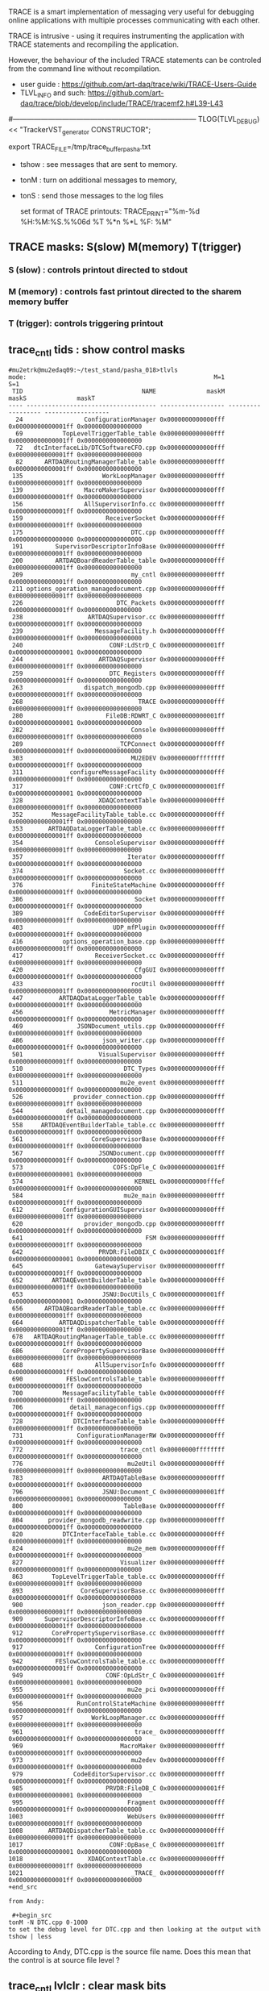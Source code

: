 #+startup:fold -*- buffer-read-only:t -*- 
# ------------------------------------------------------------------------------
# info on what is TRACE and how to use it
# ------------------------------------------------------------------------------
TRACE is a smart implementation of messaging very useful for debugging 
online applications with multiple processes communicating with each other.

TRACE is intrusive - using it requires instrumenting the application 
with TRACE statements and recompiling the application. 

However, the behaviour of the included TRACE statements can be controled 
from the command line without recompilation.

- user guide        : https://github.com/art-daq/trace/wiki/TRACE-Users-Guide
- TLVL_INFO and such: https://github.com/art-daq/trace/blob/develop/include/TRACE/tracemf2.h#L39-L43

#------------------------------------------------------------------------------
TLOG(TLVL_DEBUG) << "TrackerVST_generator CONSTRUCTOR";

 export TRACE_FILE=/tmp/trace_buffer_pasha.txt

- tshow : see messages that are sent to memory.
- tonM  : turn on additional messages to memory,
- tonS  : send those messages to the log files

 set format of TRACE printouts: TRACE_PRINT="%m-%d %H:%M:%S.%%06d %T %*n %*L %F: %M"

** TRACE masks: S(slow) M(memory) T(trigger)                                 
*** S (slow)   : controls printout directed to stdout
*** M (memory) : controls fast printout directed to the sharem memory buffer
*** T (trigger): controls triggering printout
** trace_cntl tids    : show control masks                                   
#+begin_src 
#mu2etrk@mu2edaq09:~/test_stand/pasha_018>tlvls
mode:                                                    M=1                S=1
 TID                                 NAME              maskM              maskS              maskT
---- ------------------------------------ ------------------ ------------------ ------------------
  24                 ConfigurationManager 0x0000000000000fff 0x00000000000001ff 0x0000000000000000
  69           TopLevelTriggerTable_table 0x0000000000000fff 0x00000000000001ff 0x0000000000000000
  72   dtcInterfaceLib/DTCSoftwareCFO.cpp 0x0000000000000fff 0x00000000000001ff 0x0000000000000000
  82      ARTDAQRoutingManagerTable_table 0x0000000000000fff 0x00000000000001ff 0x0000000000000000
 135                      WorkLoopManager 0x0000000000000fff 0x00000000000001ff 0x0000000000000000
 139                 MacroMakerSupervisor 0x0000000000000fff 0x00000000000001ff 0x0000000000000000
 156                 AllSupervisorInfo.cc 0x0000000000000fff 0x00000000000001ff 0x0000000000000000
 159                       ReceiverSocket 0x0000000000000fff 0x00000000000001ff 0x0000000000000000
 175                              DTC.cpp 0x0000000000000fff 0x0000000000000000 0x0000000000000000
 191         SupervisorDescriptorInfoBase 0x0000000000000fff 0x00000000000001ff 0x0000000000000000
 200         ARTDAQBoardReaderTable_table 0x0000000000000fff 0x00000000000001ff 0x0000000000000000
 209                              my_cntl 0x0000000000000fff 0x00000000000001ff 0x0000000000000000
 211 options_operation_managedocument.cpp 0x0000000000000fff 0x00000000000001ff 0x0000000000000000
 226                          DTC_Packets 0x0000000000000fff 0x00000000000001ff 0x0000000000000000
 238                  ARTDAQSupervisor.cc 0x0000000000000fff 0x00000000000001ff 0x0000000000000000
 239                    MessageFacility.h 0x0000000000000fff 0x00000000000001ff 0x0000000000000000
 240                        CONF:LdStrD_C 0x00000000000001ff 0x0000000000000001 0x0000000000000000
 244                     ARTDAQSupervisor 0x0000000000000fff 0x00000000000001ff 0x0000000000000000
 259                        DTC_Registers 0x0000000000000fff 0x00000000000001ff 0x0000000000000000
 263                 dispatch_mongodb.cpp 0x0000000000000fff 0x00000000000001ff 0x0000000000000000
 268                                TRACE 0x0000000000000fff 0x00000000000001ff 0x0000000000000000
 280                       FileDB:RDWRT_C 0x00000000000001ff 0x0000000000000001 0x0000000000000000
 282                              Console 0x0000000000000fff 0x00000000000001ff 0x0000000000000000
 289                          _TCPConnect 0x0000000000000fff 0x00000000000001ff 0x0000000000000000
 303                              MU2EDEV 0x00000000ffffffff 0x00000000000001ff 0x0000000000000000
 311             configureMessageFacility 0x0000000000000fff 0x00000000000001ff 0x0000000000000000
 317                        CONF:CrtCfD_C 0x00000000000001ff 0x0000000000000001 0x0000000000000000
 328                     XDAQContextTable 0x0000000000000fff 0x00000000000001ff 0x0000000000000000
 352        MessageFacilityTable_table.cc 0x0000000000000fff 0x00000000000001ff 0x0000000000000000
 353       ARTDAQDataLoggerTable_table.cc 0x0000000000000fff 0x00000000000001ff 0x0000000000000000
 354                    ConsoleSupervisor 0x0000000000000fff 0x00000000000001ff 0x0000000000000000
 357                             Iterator 0x0000000000000fff 0x00000000000001ff 0x0000000000000000
 374                            Socket.cc 0x0000000000000fff 0x00000000000001ff 0x0000000000000000
 376                   FiniteStateMachine 0x0000000000000fff 0x00000000000001ff 0x0000000000000000
 386                               Socket 0x0000000000000fff 0x00000000000001ff 0x0000000000000000
 389                 CodeEditorSupervisor 0x0000000000000fff 0x00000000000001ff 0x0000000000000000
 403                         UDP_mfPlugin 0x0000000000000fff 0x00000000000001ff 0x0000000000000000
 416           options_operation_base.cpp 0x0000000000000fff 0x00000000000001ff 0x0000000000000000
 417                    ReceiverSocket.cc 0x0000000000000fff 0x00000000000001ff 0x0000000000000000
 420                               CfgGUI 0x0000000000000fff 0x00000000000001ff 0x0000000000000000
 433                              rocUtil 0x0000000000000fff 0x00000000000001ff 0x0000000000000000
 447          ARTDAQDataLoggerTable_table 0x0000000000000fff 0x00000000000001ff 0x0000000000000000
 456                        MetricManager 0x0000000000000fff 0x00000000000001ff 0x0000000000000000
 469               JSONDocument_utils.cpp 0x0000000000000fff 0x00000000000001ff 0x0000000000000000
 486                      json_writer.cpp 0x0000000000000fff 0x00000000000001ff 0x0000000000000000
 501                     VisualSupervisor 0x0000000000000fff 0x00000000000001ff 0x0000000000000000
 510                            DTC_Types 0x0000000000000fff 0x00000000000001ff 0x0000000000000000
 511                           mu2e_event 0x0000000000000fff 0x00000000000001ff 0x0000000000000000
 526              provider_connection.cpp 0x0000000000000fff 0x00000000000001ff 0x0000000000000000
 544            detail_managedocument.cpp 0x0000000000000fff 0x00000000000001ff 0x0000000000000000
 558     ARTDAQEventBuilderTable_table.cc 0x0000000000000fff 0x00000000000001ff 0x0000000000000000
 561                   CoreSupervisorBase 0x0000000000000fff 0x00000000000001ff 0x0000000000000000
 567                     JSONDocument.cpp 0x0000000000000fff 0x00000000000001ff 0x0000000000000000
 573                         COFS:DpFle_C 0x00000000000001ff 0x0000000000000001 0x0000000000000000
 574                               KERNEL 0x00000000000fffef 0x00000000000001ff 0x0000000000000000
 584                            mu2e_main 0x0000000000000fff 0x00000000000001ff 0x0000000000000000
 612           ConfigurationGUISupervisor 0x0000000000000fff 0x00000000000001ff 0x0000000000000000
 620                 provider_mongodb.cpp 0x0000000000000fff 0x00000000000001ff 0x0000000000000000
 641                                  FSM 0x0000000000000fff 0x00000000000001ff 0x0000000000000000
 642                     PRVDR:FileDBIX_C 0x00000000000001ff 0x0000000000000001 0x0000000000000000
 645                    GatewaySupervisor 0x0000000000000fff 0x00000000000001ff 0x0000000000000000
 652        ARTDAQEventBuilderTable_table 0x0000000000000fff 0x00000000000001ff 0x0000000000000000
 653                      JSNU:DocUtils_C 0x00000000000001ff 0x0000000000000001 0x0000000000000000
 656      ARTDAQBoardReaderTable_table.cc 0x0000000000000fff 0x00000000000001ff 0x0000000000000000
 664          ARTDAQDispatcherTable_table 0x0000000000000fff 0x00000000000001ff 0x0000000000000000
 678   ARTDAQRoutingManagerTable_table.cc 0x0000000000000fff 0x00000000000001ff 0x0000000000000000
 686           CorePropertySupervisorBase 0x0000000000000fff 0x00000000000001ff 0x0000000000000000
 688                    AllSupervisorInfo 0x0000000000000fff 0x00000000000001ff 0x0000000000000000
 690            FESlowControlsTable_table 0x0000000000000fff 0x00000000000001ff 0x0000000000000000
 700           MessageFacilityTable_table 0x0000000000000fff 0x00000000000001ff 0x0000000000000000
 706             detail_manageconfigs.cpp 0x0000000000000fff 0x00000000000001ff 0x0000000000000000
 728              DTCInterfaceTable_table 0x0000000000000fff 0x00000000000001ff 0x0000000000000000
 731               ConfigurationManagerRW 0x0000000000000fff 0x00000000000001ff 0x0000000000000000
 772                           trace_cntl 0x00000000ffffffff 0x00000000000001ff 0x0000000000000000
 776                             mu2eUtil 0x0000000000000fff 0x00000000000001ff 0x0000000000000000
 783                      ARTDAQTableBase 0x0000000000000fff 0x00000000000001ff 0x0000000000000000
 796                      JSNU:Document_C 0x00000000000001ff 0x0000000000000001 0x0000000000000000
 800                            TableBase 0x0000000000000fff 0x00000000000001ff 0x0000000000000000
 804       provider_mongodb_readwrite.cpp 0x0000000000000fff 0x00000000000001ff 0x0000000000000000
 820           DTCInterfaceTable_table.cc 0x0000000000000fff 0x00000000000001ff 0x0000000000000000
 824                             mu2e_mem 0x0000000000000fff 0x00000000000001ff 0x0000000000000000
 827                           Visualizer 0x0000000000000fff 0x00000000000001ff 0x0000000000000000
 863        TopLevelTriggerTable_table.cc 0x0000000000000fff 0x00000000000001ff 0x0000000000000000
 893                CoreSupervisorBase.cc 0x0000000000000fff 0x00000000000001ff 0x0000000000000000
 900                      json_reader.cpp 0x0000000000000fff 0x00000000000001ff 0x0000000000000000
 909      SupervisorDescriptorInfoBase.cc 0x0000000000000fff 0x00000000000001ff 0x0000000000000000
 912        CorePropertySupervisorBase.cc 0x0000000000000fff 0x00000000000001ff 0x0000000000000000
 917                    ConfigurationTree 0x0000000000000fff 0x00000000000001ff 0x0000000000000000
 942         FESlowControlsTable_table.cc 0x0000000000000fff 0x00000000000001ff 0x0000000000000000
 949                       CONF:OpLdStr_C 0x00000000000001ff 0x0000000000000001 0x0000000000000000
 955                             mu2e_pci 0x0000000000000fff 0x00000000000001ff 0x0000000000000000
 956               RunControlStateMachine 0x0000000000000fff 0x00000000000001ff 0x0000000000000000
 957                   WorkLoopManager.cc 0x0000000000000fff 0x00000000000001ff 0x0000000000000000
 961                               trace_ 0x0000000000000fff 0x00000000000001ff 0x0000000000000000
 969                           MacroMaker 0x0000000000000fff 0x00000000000001ff 0x0000000000000000
 973                              mu2edev 0x0000000000000fff 0x00000000000001ff 0x0000000000000000
 979              CodeEditorSupervisor.cc 0x0000000000000fff 0x00000000000001ff 0x0000000000000000
 985                       PRVDR:FileDB_C 0x00000000000001ff 0x0000000000000001 0x0000000000000000
 995                             Fragment 0x0000000000000fff 0x00000000000001ff 0x0000000000000000
1003                             WebUsers 0x0000000000000fff 0x00000000000001ff 0x0000000000000000
1008       ARTDAQDispatcherTable_table.cc 0x0000000000000fff 0x00000000000001ff 0x0000000000000000
1017                        CONF:OpBase_C 0x00000000000001ff 0x0000000000000001 0x0000000000000000
1018                  XDAQContextTable.cc 0x0000000000000fff 0x00000000000001ff 0x0000000000000000
1021                              _TRACE_ 0x0000000000000fff 0x00000000000001ff 0x0000000000000000
+end_src

from Andy:
 
 #+begin_src
tonM -N DTC.cpp 0-1000
to set the debug level for DTC.cpp and then looking at the output with
tshow | less
#+end_src 

According to Andy, DTC.cpp is the source file name. Does this mean that the control 
is at source file level ?
** trace_cntl lvlclr  : clear mask bits                                      
*** clear 20 lowest bits in all masks for DTC_Registers                      
#+begin_src trace_cntl lvlclr                                               
trace_cntl lvlclr 0xfffff 0xfffff 0xfffff -NDTC_Registers
tlvls | grep DTC_R
 259                        DTC_Registers 0x0000000000000000 0x0000000000000000 0x0000000000000000
#+end_src 
*** clear bit 8 everywhere                                                   
#+begin_src 
trace_cntl lvlclr 0x100 0x100 0x100 -N*
#+end_src
** trace_cntl lvlset  : set mask bits (can run at a ROOT prompt)             
#+begin_src
trace_cntl lvlset -NDtcInterface_print 0x00000000000001ff 0x00000000000fffff 0x0000000000000000
#+end_src
** tonS                                                                      
#+begin_src
tonS () 
{ 
    trace_cntl lvlset 0 `bitN_to_mask "$@"` 0;
    trace_cntl modeS 1
}
#+end_src

bitN_to_mask 2-4 returns '0x1c'

* loooking at the TRACE memory log:                                          

tshow | tdelta -ct 1 -d 1 | head -n 100
* Ron's hints from different setup files and examples                        
 --  enable kernel trace to memory buffer:
#+test -f /proc/trace/buffer && { export TRACE_FILE=/proc/trace/buffer; tlvls | grep 'KERNEL 0xffffffff00ffffff' >/dev/null || { tonMg 0-63; toffM 24-31 -nKERNEL; }; }


if [ -d ${TRACE_BIN} ]; then 
  echo -e "setup [${LINENO}]  \t     Setting up TRACE defaults..."
  # echo Turning on all memory tracing via: tonMg 0-63 
  
  # Default setup moved from setup_trace to here so it can be disabled
  #${TRACE_BIN}/trace_cntl lvlmskg 0xfff 0x1ff 0  # <memory> <slow> <trigger>, tonSg 0-8 (debug is 8 := TLVL_{FATAL,ALERT,CRIT,ERROR,WARNING,NOTICE,INFO,LOG,DEBUG}) OBSOLETE as of 8/08/2023
  ${TRACE_BIN}/trace_cntl mode 3   # ton*
  
  # Disable some very verbose trace outputs 
  TRACE_NAMLVLSET="\
CONF:LdStrD_C    0x1ff 0 0
FileDB:RDWRT_C   0x1ff 0 0
CONF:CrtCfD_C    0x1ff 0 0
COFS:DpFle_C     0x1ff 0 0
PRVDR:FileDBIX_C 0x1ff 0 0
JSNU:DocUtils_C  0x1ff 0 0
JSNU:Document_C  0x1ff 0 0
CONF:OpLdStr_C   0x1ff 0 0
PRVDR:FileDB_C   0x1ff 0 0
CONF:OpBase_C    0x1ff 0 0
" $TRACE_BIN/trace_cntl namlvlset
fi

** using debug+x semantics int tonM                                          
 tonM -N*:farm_manager.py debug+1-debug+20
* from ROOT command prompt                                                   
#+begin_src
root[0] .! trace_cntl lvlset -NDtcInterface 0 0x4 ; trace_cntl modeS 1; trace_cntl tids
#+end_src
* ------------------------------------------------------------------------------
* back to [[file:frontends.org][frontends]]
* ------------------------------------------------------------------------------
